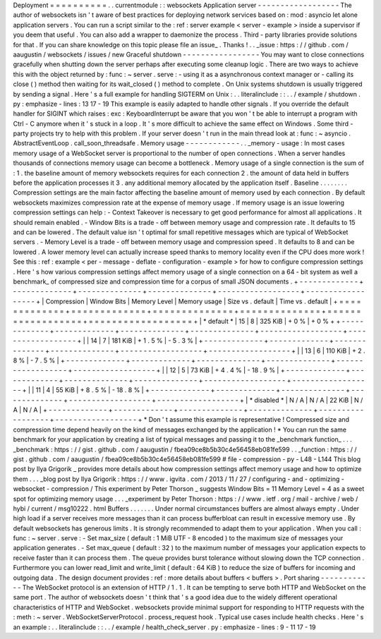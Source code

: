 Deployment
=
=
=
=
=
=
=
=
=
=
.
.
currentmodule
:
:
websockets
Application
server
-
-
-
-
-
-
-
-
-
-
-
-
-
-
-
-
-
-
The
author
of
websockets
isn
'
t
aware
of
best
practices
for
deploying
network
services
based
on
:
mod
:
asyncio
let
alone
application
servers
.
You
can
run
a
script
similar
to
the
:
ref
:
server
example
<
server
-
example
>
inside
a
supervisor
if
you
deem
that
useful
.
You
can
also
add
a
wrapper
to
daemonize
the
process
.
Third
-
party
libraries
provide
solutions
for
that
.
If
you
can
share
knowledge
on
this
topic
please
file
an
issue_
.
Thanks
!
.
.
_issue
:
https
:
/
/
github
.
com
/
aaugustin
/
websockets
/
issues
/
new
Graceful
shutdown
-
-
-
-
-
-
-
-
-
-
-
-
-
-
-
-
-
You
may
want
to
close
connections
gracefully
when
shutting
down
the
server
perhaps
after
executing
some
cleanup
logic
.
There
are
two
ways
to
achieve
this
with
the
object
returned
by
:
func
:
~
server
.
serve
:
-
using
it
as
a
asynchronous
context
manager
or
-
calling
its
close
(
)
method
then
waiting
for
its
wait_closed
(
)
method
to
complete
.
On
Unix
systems
shutdown
is
usually
triggered
by
sending
a
signal
.
Here
'
s
a
full
example
for
handling
SIGTERM
on
Unix
:
.
.
literalinclude
:
:
.
.
/
example
/
shutdown
.
py
:
emphasize
-
lines
:
13
17
-
19
This
example
is
easily
adapted
to
handle
other
signals
.
If
you
override
the
default
handler
for
SIGINT
which
raises
:
exc
:
KeyboardInterrupt
be
aware
that
you
won
'
t
be
able
to
interrupt
a
program
with
Ctrl
-
C
anymore
when
it
'
s
stuck
in
a
loop
.
It
'
s
more
difficult
to
achieve
the
same
effect
on
Windows
.
Some
third
-
party
projects
try
to
help
with
this
problem
.
If
your
server
doesn
'
t
run
in
the
main
thread
look
at
:
func
:
~
asyncio
.
AbstractEventLoop
.
call_soon_threadsafe
.
Memory
usage
-
-
-
-
-
-
-
-
-
-
-
-
.
.
_memory
-
usage
:
In
most
cases
memory
usage
of
a
WebSocket
server
is
proportional
to
the
number
of
open
connections
.
When
a
server
handles
thousands
of
connections
memory
usage
can
become
a
bottleneck
.
Memory
usage
of
a
single
connection
is
the
sum
of
:
1
.
the
baseline
amount
of
memory
websockets
requires
for
each
connection
2
.
the
amount
of
data
held
in
buffers
before
the
application
processes
it
3
.
any
additional
memory
allocated
by
the
application
itself
.
Baseline
.
.
.
.
.
.
.
.
Compression
settings
are
the
main
factor
affecting
the
baseline
amount
of
memory
used
by
each
connection
.
By
default
websockets
maximizes
compression
rate
at
the
expense
of
memory
usage
.
If
memory
usage
is
an
issue
lowering
compression
settings
can
help
:
-
Context
Takeover
is
necessary
to
get
good
performance
for
almost
all
applications
.
It
should
remain
enabled
.
-
Window
Bits
is
a
trade
-
off
between
memory
usage
and
compression
rate
.
It
defaults
to
15
and
can
be
lowered
.
The
default
value
isn
'
t
optimal
for
small
repetitive
messages
which
are
typical
of
WebSocket
servers
.
-
Memory
Level
is
a
trade
-
off
between
memory
usage
and
compression
speed
.
It
defaults
to
8
and
can
be
lowered
.
A
lower
memory
level
can
actually
increase
speed
thanks
to
memory
locality
even
if
the
CPU
does
more
work
!
See
this
:
ref
:
example
<
per
-
message
-
deflate
-
configuration
-
example
>
for
how
to
configure
compression
settings
.
Here
'
s
how
various
compression
settings
affect
memory
usage
of
a
single
connection
on
a
64
-
bit
system
as
well
a
benchmark_
of
compressed
size
and
compression
time
for
a
corpus
of
small
JSON
documents
.
+
-
-
-
-
-
-
-
-
-
-
-
-
-
+
-
-
-
-
-
-
-
-
-
-
-
-
-
+
-
-
-
-
-
-
-
-
-
-
-
-
-
-
+
-
-
-
-
-
-
-
-
-
-
-
-
-
-
+
-
-
-
-
-
-
-
-
-
-
-
-
-
-
-
-
-
-
+
-
-
-
-
-
-
-
-
-
-
-
-
-
-
-
-
-
-
+
|
Compression
|
Window
Bits
|
Memory
Level
|
Memory
usage
|
Size
vs
.
default
|
Time
vs
.
default
|
+
=
=
=
=
=
=
=
=
=
=
=
=
=
+
=
=
=
=
=
=
=
=
=
=
=
=
=
+
=
=
=
=
=
=
=
=
=
=
=
=
=
=
+
=
=
=
=
=
=
=
=
=
=
=
=
=
=
+
=
=
=
=
=
=
=
=
=
=
=
=
=
=
=
=
=
=
+
=
=
=
=
=
=
=
=
=
=
=
=
=
=
=
=
=
=
+
|
*
default
*
|
15
|
8
|
325
KiB
|
+
0
%
|
+
0
%
+
+
-
-
-
-
-
-
-
-
-
-
-
-
-
+
-
-
-
-
-
-
-
-
-
-
-
-
-
+
-
-
-
-
-
-
-
-
-
-
-
-
-
-
+
-
-
-
-
-
-
-
-
-
-
-
-
-
-
+
-
-
-
-
-
-
-
-
-
-
-
-
-
-
-
-
-
-
+
-
-
-
-
-
-
-
-
-
-
-
-
-
-
-
-
-
-
+
|
|
14
|
7
|
181
KiB
|
+
1
.
5
%
|
-
5
.
3
%
|
+
-
-
-
-
-
-
-
-
-
-
-
-
-
+
-
-
-
-
-
-
-
-
-
-
-
-
-
+
-
-
-
-
-
-
-
-
-
-
-
-
-
-
+
-
-
-
-
-
-
-
-
-
-
-
-
-
-
+
-
-
-
-
-
-
-
-
-
-
-
-
-
-
-
-
-
-
+
-
-
-
-
-
-
-
-
-
-
-
-
-
-
-
-
-
-
+
|
|
13
|
6
|
110
KiB
|
+
2
.
8
%
|
-
7
.
5
%
|
+
-
-
-
-
-
-
-
-
-
-
-
-
-
+
-
-
-
-
-
-
-
-
-
-
-
-
-
+
-
-
-
-
-
-
-
-
-
-
-
-
-
-
+
-
-
-
-
-
-
-
-
-
-
-
-
-
-
+
-
-
-
-
-
-
-
-
-
-
-
-
-
-
-
-
-
-
+
-
-
-
-
-
-
-
-
-
-
-
-
-
-
-
-
-
-
+
|
|
12
|
5
|
73
KiB
|
+
4
.
4
%
|
-
18
.
9
%
|
+
-
-
-
-
-
-
-
-
-
-
-
-
-
+
-
-
-
-
-
-
-
-
-
-
-
-
-
+
-
-
-
-
-
-
-
-
-
-
-
-
-
-
+
-
-
-
-
-
-
-
-
-
-
-
-
-
-
+
-
-
-
-
-
-
-
-
-
-
-
-
-
-
-
-
-
-
+
-
-
-
-
-
-
-
-
-
-
-
-
-
-
-
-
-
-
+
|
|
11
|
4
|
55
KiB
|
+
8
.
5
%
|
-
18
.
8
%
|
+
-
-
-
-
-
-
-
-
-
-
-
-
-
+
-
-
-
-
-
-
-
-
-
-
-
-
-
+
-
-
-
-
-
-
-
-
-
-
-
-
-
-
+
-
-
-
-
-
-
-
-
-
-
-
-
-
-
+
-
-
-
-
-
-
-
-
-
-
-
-
-
-
-
-
-
-
+
-
-
-
-
-
-
-
-
-
-
-
-
-
-
-
-
-
-
+
|
*
disabled
*
|
N
/
A
|
N
/
A
|
22
KiB
|
N
/
A
|
N
/
A
|
+
-
-
-
-
-
-
-
-
-
-
-
-
-
+
-
-
-
-
-
-
-
-
-
-
-
-
-
+
-
-
-
-
-
-
-
-
-
-
-
-
-
-
+
-
-
-
-
-
-
-
-
-
-
-
-
-
-
+
-
-
-
-
-
-
-
-
-
-
-
-
-
-
-
-
-
-
+
-
-
-
-
-
-
-
-
-
-
-
-
-
-
-
-
-
-
+
*
Don
'
t
assume
this
example
is
representative
!
Compressed
size
and
compression
time
depend
heavily
on
the
kind
of
messages
exchanged
by
the
application
!
*
You
can
run
the
same
benchmark
for
your
application
by
creating
a
list
of
typical
messages
and
passing
it
to
the
_benchmark
function_
.
.
.
_benchmark
:
https
:
/
/
gist
.
github
.
com
/
aaugustin
/
fbea09ce8b5b30c4e56458eb081fe599
.
.
_function
:
https
:
/
/
gist
.
github
.
com
/
aaugustin
/
fbea09ce8b5b30c4e56458eb081fe599
#
file
-
compression
-
py
-
L48
-
L144
This
blog
post
by
Ilya
Grigorik
_
provides
more
details
about
how
compression
settings
affect
memory
usage
and
how
to
optimize
them
.
.
.
_blog
post
by
Ilya
Grigorik
:
https
:
/
/
www
.
igvita
.
com
/
2013
/
11
/
27
/
configuring
-
and
-
optimizing
-
websocket
-
compression
/
This
experiment
by
Peter
Thorson
_
suggests
Window
Bits
=
11
Memory
Level
=
4
as
a
sweet
spot
for
optimizing
memory
usage
.
.
.
_experiment
by
Peter
Thorson
:
https
:
/
/
www
.
ietf
.
org
/
mail
-
archive
/
web
/
hybi
/
current
/
msg10222
.
html
Buffers
.
.
.
.
.
.
.
Under
normal
circumstances
buffers
are
almost
always
empty
.
Under
high
load
if
a
server
receives
more
messages
than
it
can
process
bufferbloat
can
result
in
excessive
memory
use
.
By
default
websockets
has
generous
limits
.
It
is
strongly
recommended
to
adapt
them
to
your
application
.
When
you
call
:
func
:
~
server
.
serve
:
-
Set
max_size
(
default
:
1
MiB
UTF
-
8
encoded
)
to
the
maximum
size
of
messages
your
application
generates
.
-
Set
max_queue
(
default
:
32
)
to
the
maximum
number
of
messages
your
application
expects
to
receive
faster
than
it
can
process
them
.
The
queue
provides
burst
tolerance
without
slowing
down
the
TCP
connection
.
Furthermore
you
can
lower
read_limit
and
write_limit
(
default
:
64
KiB
)
to
reduce
the
size
of
buffers
for
incoming
and
outgoing
data
.
The
design
document
provides
:
ref
:
more
details
about
buffers
<
buffers
>
.
Port
sharing
-
-
-
-
-
-
-
-
-
-
-
-
The
WebSocket
protocol
is
an
extension
of
HTTP
/
1
.
1
.
It
can
be
tempting
to
serve
both
HTTP
and
WebSocket
on
the
same
port
.
The
author
of
websockets
doesn
'
t
think
that
'
s
a
good
idea
due
to
the
widely
different
operational
characteristics
of
HTTP
and
WebSocket
.
websockets
provide
minimal
support
for
responding
to
HTTP
requests
with
the
:
meth
:
~
server
.
WebSocketServerProtocol
.
process_request
hook
.
Typical
use
cases
include
health
checks
.
Here
'
s
an
example
:
.
.
literalinclude
:
:
.
.
/
example
/
health_check_server
.
py
:
emphasize
-
lines
:
9
-
11
17
-
19

